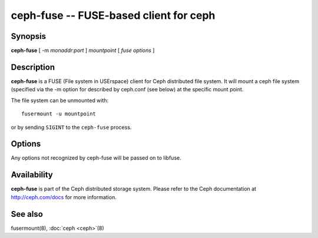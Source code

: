 =========================================
 ceph-fuse -- FUSE-based client for ceph
=========================================

.. program:: ceph-fuse

Synopsis
========

| **ceph-fuse** [ -m *monaddr*:*port* ] *mountpoint* [ *fuse options* ]


Description
===========

**ceph-fuse** is a FUSE (File system in USErspace) client for Ceph
distributed file system. It will mount a ceph file system (specified
via the -m option for described by ceph.conf (see below) at the
specific mount point.

The file system can be unmounted with::

        fusermount -u mountpoint

or by sending ``SIGINT`` to the ``ceph-fuse`` process.


Options
=======

Any options not recognized by ceph-fuse will be passed on to libfuse.

.. option:: -d

   Detach from console and daemonize after startup.

.. option:: -c ceph.conf, --conf=ceph.conf

   Use *ceph.conf* configuration file instead of the default
   ``/etc/ceph/ceph.conf`` to determine monitor addresses during startup.

.. option:: -m monaddress[:port]

   Connect to specified monitor (instead of looking through ceph.conf).

.. option:: -r root_directory

   Use root_directory as the mounted root, rather than the full Ceph tree.


Availability
============

**ceph-fuse** is part of the Ceph distributed storage system. Please refer to
the Ceph documentation at http://ceph.com/docs for more information.


See also
========

fusermount(8),
:doc:`ceph <ceph>`\(8)
